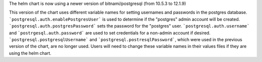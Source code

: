 The helm chart is now using a newer version of bitnami/postgresql (from 10.5.3 to 12.1.9)

This version of the chart uses different variable names for setting usernames and passwords in the postgres database.
```postgresql.auth.enablePostgresUser``` is used to determine if the "postgres" admin account will be created.
```postgresql.auth.postgresPassword``` sets the password for the "postgres" user.
```postgresql.auth.username``` and ```postrgesql.auth.password``` are used to set credentials for a non-admin account if desired.
```postgresql.postgresqlUsername``` and ```postgresql.postresqlPassword```, which were used in the previous version of the chart, are no longer used.
Users will need to change these variable names in their values files if they are using the helm chart.
